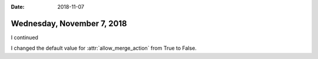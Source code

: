 :date: 2018-11-07

===========================
Wednesday, November 7, 2018
===========================

I continued 


I changed the default value for :attr:`allow_merge_action` from True
to False.
